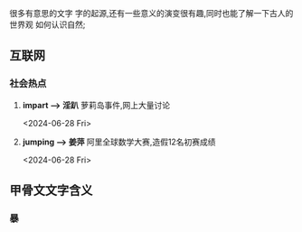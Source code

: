 
很多有意思的文字
字的起源,还有一些意义的演变很有趣,同时也能了解一下古人的世界观
如何认识自然;

** 互联网


*** 社会热点
1. *impart \longrightarrow 淫趴*  萝莉岛事件,网上大量讨论
   :LOGTIME:
   <2024-06-28 Fri>
   
   :END:

2. *jumping \longrightarrow 姜萍* 阿里全球数学大赛,造假12名初赛成绩
   :LOGTIME:
   <2024-06-28 Fri>
   :END:


  


** 甲骨文文字含义
*** 暴
